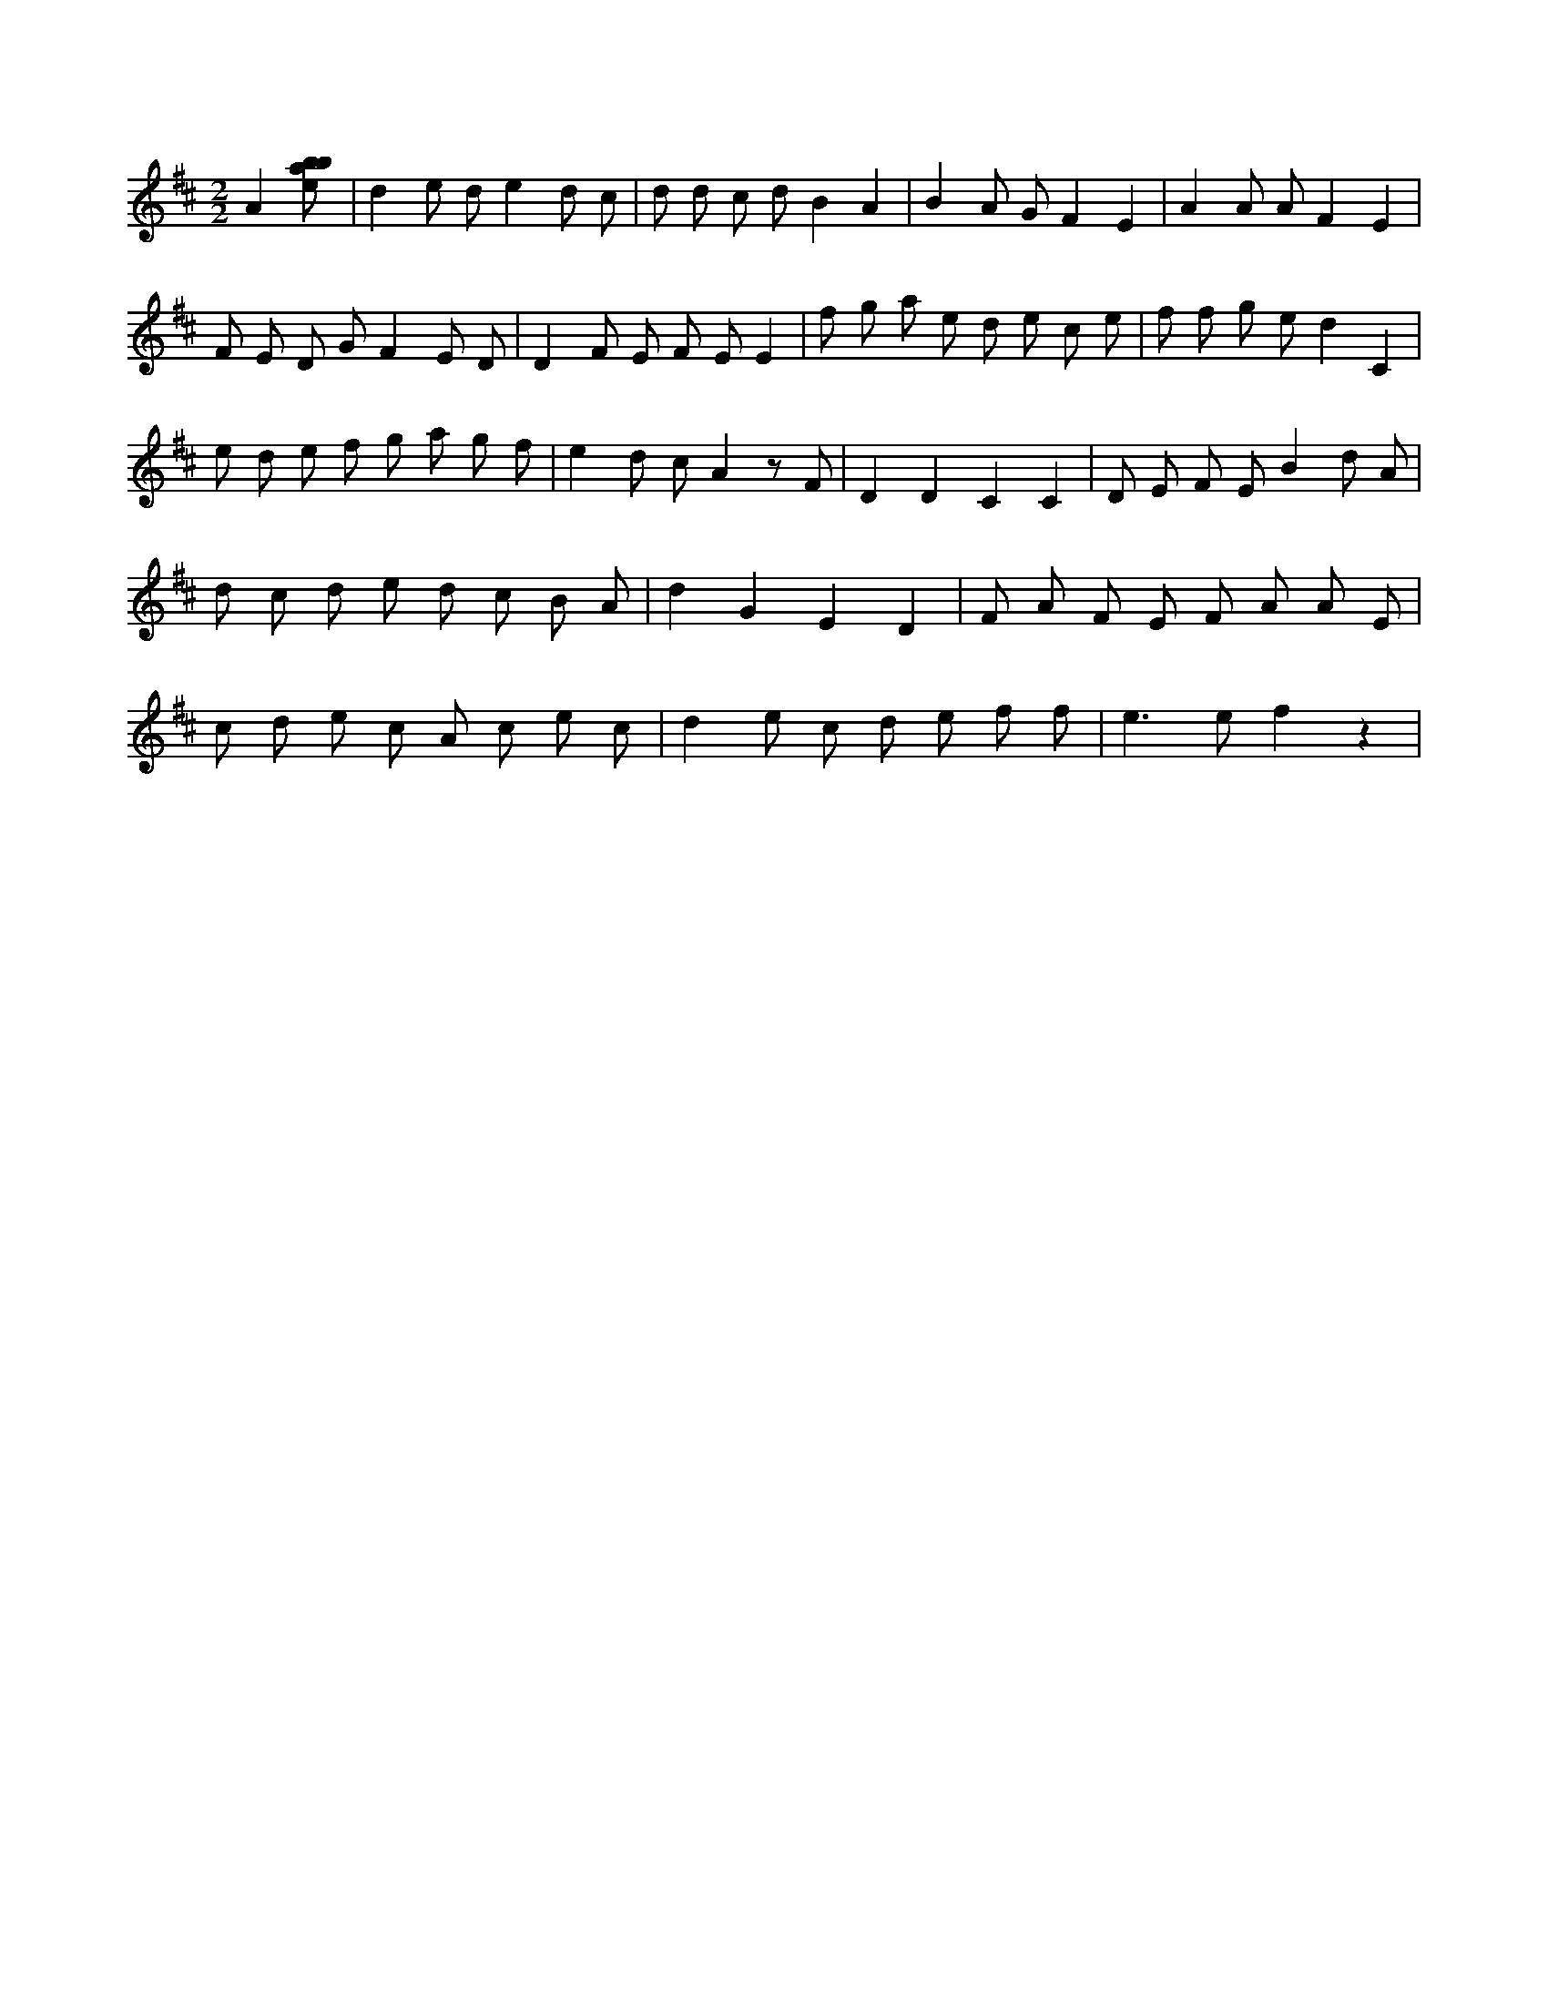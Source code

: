 X:684
L:1/8
M:2/2
K:Dclef
A2 [ebab] | d2 e d e2 d c | d d c d B2 A2 | B2 A G F2 E2 | A2 A A F2 E2 | F E D G F2 E D | D2 F E F E E2 | f g a e d e c e | f f g e d2 C2 | e d e f g a g f | e2 d c A2 z F | D2 D2 C2 C2 | D E F E B2 d A | d c d e d c B A | d2 G2 E2 D2 | F A F E F A A E | c d e c A c e c | d2 e c d e f f | e2 > e2 f2 z2 |
